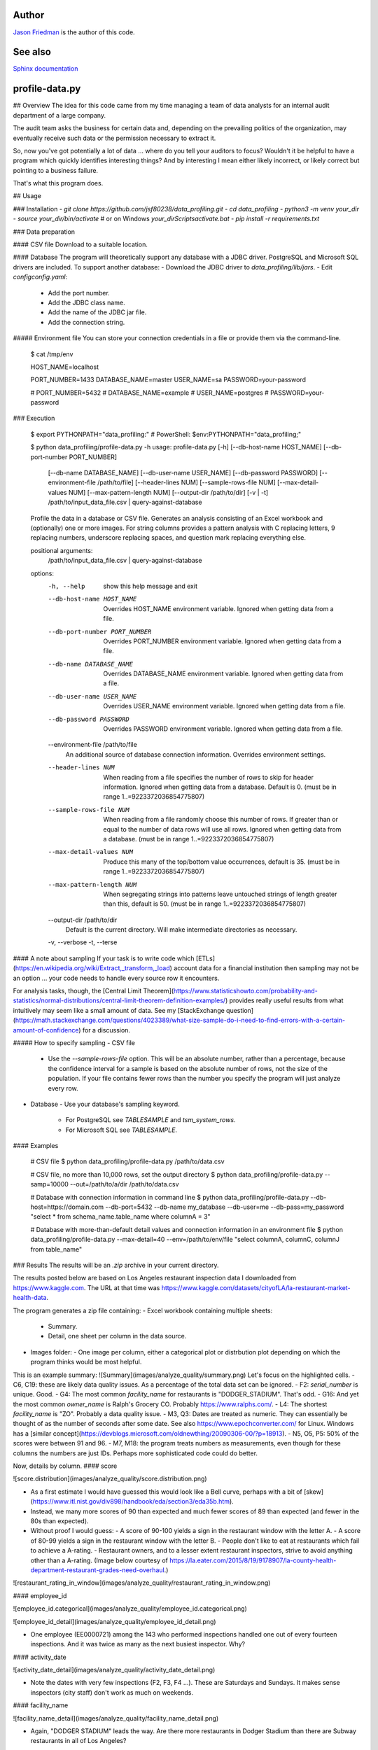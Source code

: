 Author
------
`Jason Friedman <https://www.linkedin.com/in/jasonfriedmantechnology/>`_ is the author of this code.

See also
--------
`Sphinx documentation <docs/_build/html/index.html>`_

profile-data.py
---------------
## Overview
The idea for this code came from my time managing a team of data analysts for an internal audit department of a large company.

The audit team asks the business for certain data and, depending on the prevailing politics of the organization, may eventually receive such data or the permission necessary to extract it.

So, now you've got potentially a lot of data ... where do you tell your auditors to focus? Wouldn't it be helpful to have a program which quickly identifies interesting things? And by interesting I mean either likely incorrect, or likely correct but pointing to a business failure.

That's what this program does.

## Usage

### Installation
- `git clone https://github.com/jsf80238/data_profiling.git`
- `cd data_profiling`
- `python3 -m venv your_dir`
- `source your_dir/bin/activate`  # or on Windows `your_dir\Scripts\activate.bat`
- `pip install -r requirements.txt`

### Data preparation

#### CSV file
Download to a suitable location.

#### Database
The program will theoretically support any database with a JDBC driver.
PostgreSQL and Microsoft SQL drivers are included.
To support another database:
- Download the JDBC driver to `data_profiling/lib/jars`.
- Edit `config\config.yaml`:
  - Add the port number.
  - Add the JDBC class name.
  - Add the name of the JDBC jar file.
  - Add the connection string.

##### Environment file
You can store your connection credentials in a file or provide them via the command-line.

    $ cat /tmp/env

    HOST_NAME=localhost

    PORT_NUMBER=1433
    DATABASE_NAME=master
    USER_NAME=sa
    PASSWORD=your-password

    # PORT_NUMBER=5432
    # DATABASE_NAME=example
    # USER_NAME=postgres
    # PASSWORD=your-password


### Execution

    $ export PYTHONPATH="data_profiling:"  # PowerShell:  $env:PYTHONPATH="data_profiling;"

    $ python data_profiling/profile-data.py -h
    usage: profile-data.py [-h] [--db-host-name HOST_NAME] [--db-port-number PORT_NUMBER]
                           [--db-name DATABASE_NAME] [--db-user-name USER_NAME]
                           [--db-password PASSWORD] [--environment-file /path/to/file]
                           [--header-lines NUM] [--sample-rows-file NUM]
                           [--max-detail-values NUM] [--max-pattern-length NUM]
                           [--output-dir /path/to/dir] [-v | -t]
                           /path/to/input_data_file.csv | query-against-database
    
    Profile the data in a database or CSV file. Generates an analysis consisting of an Excel
    workbook and (optionally) one or more images. For string columns provides a pattern
    analysis with C replacing letters, 9 replacing numbers, underscore replacing spaces, and
    question mark replacing everything else.
    
    positional arguments:
      /path/to/input_data_file.csv | query-against-database
    
    options:
      -h, --help            show this help message and exit
      --db-host-name HOST_NAME
                            Overrides HOST_NAME environment variable. Ignored when getting data
                            from a file.
      --db-port-number PORT_NUMBER
                            Overrides PORT_NUMBER environment variable. Ignored when getting
                            data from a file.
      --db-name DATABASE_NAME
                            Overrides DATABASE_NAME environment variable. Ignored when getting
                            data from a file.
      --db-user-name USER_NAME
                            Overrides USER_NAME environment variable. Ignored when getting data
                            from a file.
      --db-password PASSWORD
                            Overrides PASSWORD environment variable. Ignored when getting data
                            from a file.
      --environment-file /path/to/file
                            An additional source of database connection information. Overrides
                            environment settings.
      --header-lines NUM    When reading from a file specifies the number of rows to skip for
                            header information. Ignored when getting data from a database.
                            Default is 0. (must be in range 1..=9223372036854775807)
      --sample-rows-file NUM
                            When reading from a file randomly choose this number of rows. If
                            greater than or equal to the number of data rows will use all rows.
                            Ignored when getting data from a database. (must be in range
                            1..=9223372036854775807)
      --max-detail-values NUM
                            Produce this many of the top/bottom value occurrences, default is
                            35. (must be in range 1..=9223372036854775807)
      --max-pattern-length NUM
                            When segregating strings into patterns leave untouched strings of
                            length greater than this, default is 50. (must be in range
                            1..=9223372036854775807)
      --output-dir /path/to/dir
                            Default is the current directory. Will make intermediate
                            directories as necessary.
      -v, --verbose
      -t, --terse

#### A note about sampling
If your task is to write code which [ETLs](https://en.wikipedia.org/wiki/Extract,_transform,_load) account data for a financial institution then sampling may not be an option ... your code needs to handle every source row it encounters.

For analysis tasks, though, the [Central Limit Theorem](https://www.statisticshowto.com/probability-and-statistics/normal-distributions/central-limit-theorem-definition-examples/) provides really useful results from what intuitively may seem like a small amount of data. See my [StackExchange question](https://math.stackexchange.com/questions/4023389/what-size-sample-do-i-need-to-find-errors-with-a-certain-amount-of-confidence) for a discussion.

##### How to specify sampling
- CSV file
  - Use the `--sample-rows-file` option. This will be an absolute number, rather than a percentage, because the confidence interval for a sample is based on the absolute number of rows, not the size of the population. If your file contains fewer rows than the number you specify the program will just analyze every row.
- Database
  - Use your database's sampling keyword.
    - For PostgreSQL see `TABLESAMPLE` and `tsm_system_rows`.
    - For Microsoft SQL see `TABLESAMPLE`.

#### Examples

    # CSV file
    $ python data_profiling/profile-data.py /path/to/data.csv

    # CSV file, no more than 10,000 rows, set the output directory
    $ python data_profiling/profile-data.py --samp=10000 --out=/path/to/a/dir /path/to/data.csv

    # Database with connection information in command line
    $ python data_profiling/profile-data.py --db-host=https://domain.com --db-port=5432 \
    --db-name my_database --db-user=me --db-pass=my_password \
    "select * from schema_name.table_name where columnA = 3"

    # Database with more-than-default detail values and connection information in an environment file
    $ python data_profiling/profile-data.py --max-detail=40 --env=/path/to/env/file \
    "select columnA, columnC, columnJ from table_name"

### Results
The results will be an `.zip` archive in your current directory.

The results posted below are based on Los Angeles restaurant inspection data I downloaded from https://www.kaggle.com.
The URL at that time was https://www.kaggle.com/datasets/cityofLA/la-restaurant-market-health-data. 

The program generates a zip file containing:
- Excel workbook containing multiple sheets:
  - Summary.
  - Detail, one sheet per column in the data source.
- Images folder:
  - One image per column, either a categorical plot or distrbution plot depending on which the program thinks would be most helpful.

This is an example summary:
![Summary](images/analyze_quality/summary.png)
Let's focus on the highlighted cells.
- C6, C19: these are likely data quality issues. As a percentage of the total data set can be ignored.
- F2: `serial_number` is unique. Good.
- G4: The most common `facility_name` for restaurants is "DODGER_STADIUM". That's odd.
- G16: And yet the most common `owner_name` is Ralph's Grocery CO. Probably https://www.ralphs.com/.
- L4: The shortest `facility_name` is "ZO". Probably a data quality issue.
- M3, Q3: Dates are treated as numeric. They can essentially be thought of as the number of seconds after some date. See also https://www.epochconverter.com/ for Linux. Windows has a [similar concept](https://devblogs.microsoft.com/oldnewthing/20090306-00/?p=18913). 
- N5, O5, P5: 50% of the scores were between 91 and 96.
- M7, M18: the program treats numbers as measurements, even though for these columns the numbers are just IDs. Perhaps more sophisticated code could do better.

Now, details by column.
#### score

![score.distribution](images/analyze_quality/score.distribution.png)

- As a first estimate I would have guessed this would look like a Bell curve, perhaps with a bit of [skew](https://www.itl.nist.gov/div898/handbook/eda/section3/eda35b.htm).
- Instead, we many more scores of 90 than expected and much fewer scores of 89 than expected (and fewer in the 80s than expected).
- Without proof I would guess:
  - A score of 90-100 yields a sign in the restaurant window with the letter A.
  - A score of 80-99 yields a sign in the restaurant window with the letter B.
  - People don't like to eat at restaurants which fail to achieve a A-rating.
  - Restaurant owners, and to a lesser extent restaurant inspectors, strive to avoid anything other than a A-rating. (Image below courtesy of https://la.eater.com/2015/8/19/9178907/la-county-health-department-restaurant-grades-need-overhaul.)

![restaurant_rating_in_window](images/analyze_quality/restaurant_rating_in_window.png)

#### employee_id

![employee_id.categorical](images/analyze_quality/employee_id.categorical.png)

![employee_id_detail](images/analyze_quality/employee_id_detail.png)

- One employee (EE0000721) among the 143 who performed inspections handled one out of every fourteen inspections. And it was twice as many as the next busiest inspector. Why?

#### activity_date

![activity_date_detail](images/analyze_quality/activity_date_detail.png)

- Note the dates with very few inspections (F2, F3, F4 ...). These are Saturdays and Sundays. It makes sense inspectors (city staff) don't work as much on weekends.

#### facility_name

![facility_name_detail](images/analyze_quality/facility_name_detail.png)

- Again, "DODGER STADIUM" leads the way. Are there more restaurants in Dodger Stadium than there are Subway restaurants in all of Los Angeles?

#### owner_name

![owner_name_detail](images/analyze_quality/owner_name_detail.png)

- Note the yellow-highlighted cells. This looks to be a data-quality issue .. Levy Premium Food listed twice. When added together this would be the top owner, not Ralph's.
- Note the blue-highlighted cells. Is true there are only 50% more Starbucks than Whole Foods?

#### service_description

![service_description_detail](images/analyze_quality/service_description_detail.png)

- Only 1.65% of inspections were initiated by the owner. Probably makes sense.
- All inspections are some variation of "routine", apparently.

## Potential improvements
- Generate better plots. It is difficult to generate useful plots.
  - For example, you might want a categorical plot for character data, but if the column contains customer names then every name will appear (roughly) one time.
  - Or, you might want a histogram for numeric or datetime data, but if the column is a primary key, or a created timestamp generated by a trigger, then again each value will appear (almost always) one time.
  - Allow specification of plot visual effects.
- When reading from a file:
  - Allow the specification of unusual, but known, datetime formats.
  - Allow the specification of columns to exclude, or include.
